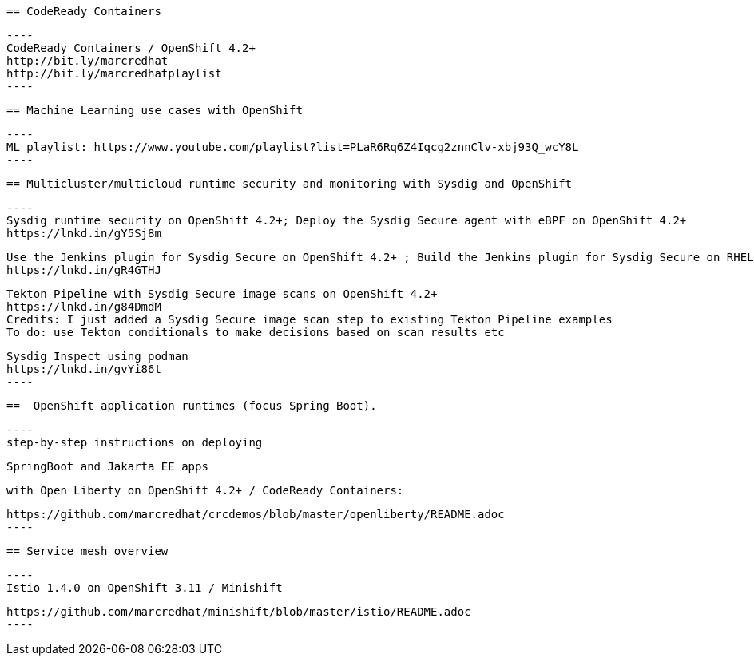 
 == CodeReady Containers
 
 
 ----
 CodeReady Containers / OpenShift 4.2+
 http://bit.ly/marcredhat
 http://bit.ly/marcredhatplaylist
 ----


 == Machine Learning use cases with OpenShift
 
 
 ----
 ML playlist: https://www.youtube.com/playlist?list=PLaR6Rq6Z4Iqcg2znnClv-xbj93Q_wcY8L
 ----


 == Multicluster/multicloud runtime security and monitoring with Sysdig and OpenShift 
 
 ----
 Sysdig runtime security on OpenShift 4.2+; Deploy the Sysdig Secure agent with eBPF on OpenShift 4.2+
 https://lnkd.in/gY5Sj8m

 Use the Jenkins plugin for Sysdig Secure on OpenShift 4.2+ ; Build the Jenkins plugin for Sysdig Secure on RHEL 8 using  podman
 https://lnkd.in/gR4GTHJ

 Tekton Pipeline with Sysdig Secure image scans on OpenShift 4.2+
 https://lnkd.in/g84DmdM
 Credits: I just added a Sysdig Secure image scan step to existing Tekton Pipeline examples
 To do: use Tekton conditionals to make decisions based on scan results etc

 Sysdig Inspect using podman
 https://lnkd.in/gvYi86t
 ----

 
 ==  OpenShift application runtimes (focus Spring Boot). 


 ----
 step-by-step instructions on deploying

 SpringBoot and Jakarta EE apps

 with Open Liberty on OpenShift 4.2+ / CodeReady Containers:

 https://github.com/marcredhat/crcdemos/blob/master/openliberty/README.adoc
 ----

 
 == Service mesh overview
 
 ----
 Istio 1.4.0 on OpenShift 3.11 / Minishift

 https://github.com/marcredhat/minishift/blob/master/istio/README.adoc
 ---- 
 
 
 

